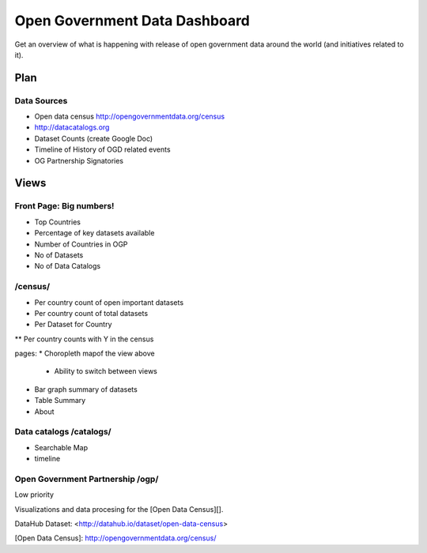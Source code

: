 Open Government Data Dashboard
==============================

Get an overview of what is happening with release of open government data
around the world (and initiatives related to it).

Plan
----

Data Sources
............

* Open data census http://opengovernmentdata.org/census
* http://datacatalogs.org
* Dataset Counts (create Google Doc)
* Timeline of History of OGD related events
* OG Partnership Signatories


Views
-----

Front Page: Big numbers!
........................
* Top Countries
* Percentage of key datasets available
* Number of Countries in OGP
* No of Datasets
* No of Data Catalogs

/census/
........
* Per country count of open important datasets
* Per country count of total datasets
* Per Dataset for Country
** Per country counts with Y in the census

pages:
* Choropleth mapof the view above
    * Ability to switch between views
* Bar graph summary of datasets
* Table Summary
* About 


Data catalogs /catalogs/
........................

* Searchable Map
* timeline

Open Government Partnership /ogp/
.................................

Low priority






Visualizations and data procesing for the [Open Data Census][].

DataHub Dataset: <http://datahub.io/dataset/open-data-census>

[Open Data Census]: http://opengovernmentdata.org/census/

